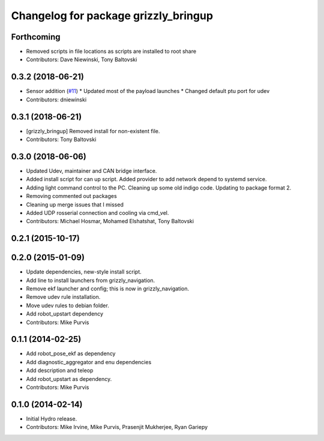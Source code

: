 ^^^^^^^^^^^^^^^^^^^^^^^^^^^^^^^^^^^^^
Changelog for package grizzly_bringup
^^^^^^^^^^^^^^^^^^^^^^^^^^^^^^^^^^^^^

Forthcoming
-----------
* Removed scripts in file locations as scripts are installed to root share
* Contributors: Dave Niewinski, Tony Baltovski

0.3.2 (2018-06-21)
------------------
* Sensor addition (`#11 <https://github.com/g/grizzly_robot/issues/11>`_)
  * Updated most of the payload launches
  * Changed default ptu port for udev
* Contributors: dniewinski

0.3.1 (2018-06-21)
------------------
* [grizzly_bringup] Removed install for non-existent file.
* Contributors: Tony Baltovski

0.3.0 (2018-06-06)
------------------
* Updated Udev, maintainer and CAN bridge interface.
* Added install script for can up script.  Added provider to add network depend to systemd service.
* Adding light command control to the PC. Cleaning up some old indigo code. Updating to package format 2.
* Removing commented out packages
* Cleaning up merge issues that I missed
* Added UDP rosserial connection and cooling via cmd_vel.
* Contributors: Michael Hosmar, Mohamed Elshatshat, Tony Baltovski

0.2.1 (2015-10-17)
------------------

0.2.0 (2015-01-09)
------------------
* Update dependencies, new-style install script.
* Add line to install launchers from grizzly_navigation.
* Remove ekf launcher and config; this is now in grizzly_navigation.
* Remove udev rule installation.
* Move udev rules to debian folder.
* Add robot_upstart dependency
* Contributors: Mike Purvis

0.1.1 (2014-02-25)
------------------
* Add robot_pose_ekf as dependency
* Add diagnostic_aggregator and enu dependencies
* Add description and teleop
* Add robot_upstart as dependency.
* Contributors: Mike Purvis

0.1.0 (2014-02-14)
------------------
* Initial Hydro release.
* Contributors: Mike Irvine, Mike Purvis, Prasenjit Mukherjee, Ryan Gariepy
